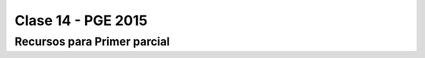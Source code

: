 .. -*- coding: utf-8 -*-

.. _rcs_subversion:

Clase 14 - PGE 2015
===================

Recursos para Primer parcial
^^^^^^^^^^^^^^^^^^^^^^^^^^^^

